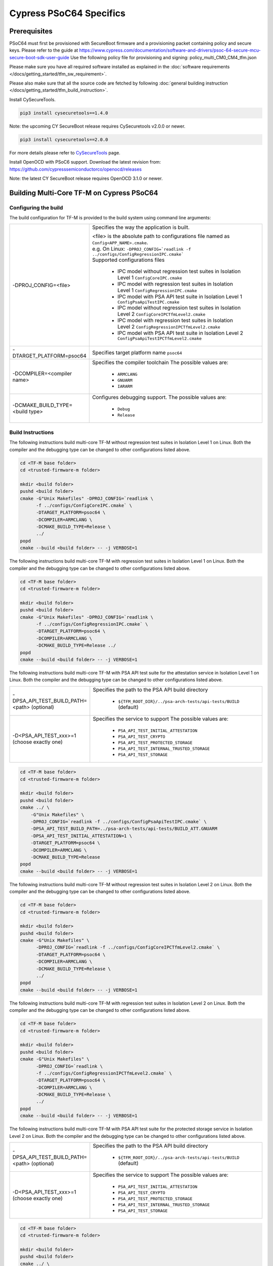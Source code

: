 ########################
Cypress PSoC64 Specifics
########################

*************
Prerequisites
*************

PSoC64 must first be provisioned with SecureBoot firmware and a provisioning packet
containing policy and secure keys. Please refer to the guide at
https://www.cypress.com/documentation/software-and-drivers/psoc-64-secure-mcu-secure-boot-sdk-user-guide
Use the following policy file for provisioning and signing:
policy_multi_CM0_CM4_tfm.json

Please make sure you have all required software installed as explained in the
:doc:`software requirements </docs/getting_started/tfm_sw_requirement>`.

Please also make sure that all the source code are fetched by following
:doc:`general building instruction </docs/getting_started/tfm_build_instruction>`.

Install CySecureTools.

.. code-block:: bash

    pip3 install cysecuretools==1.4.0


Note: the upcoming CY SecureBoot release requires CySecuretools v2.0.0 or newer.

.. code-block:: bash

    pip3 install cysecuretools==2.0.0

For more details please refer to
`CySecureTools <https://pypi.org/project/cysecuretools>`_ page.

Install OpenOCD with PSoC6 support. Download the latest revision from:
https://github.com/cypresssemiconductorco/openocd/releases

Note: the latest CY SecureBoot release requires OpenOCD 3.1.0 or newer.

******************************************
Building Multi-Core TF-M on Cypress PSoC64
******************************************

Configuring the build
=====================

The build configuration for TF-M is provided to the build system using command
line arguments:

.. list-table::
   :widths: 20 80

   * - -DPROJ_CONFIG=<file>
     - Specifies the way the application is built.

       | <file> is the absolute path to configurations file
         named as ``Config<APP_NAME>.cmake``.
       | e.g. On Linux:
         ``-DPROJ_CONFIG=`readlink -f ../configs/ConfigRegressionIPC.cmake```
       | Supported configurations files

           - IPC model without regression test suites in Isolation Level 1
             ``ConfigCoreIPC.cmake``
           - IPC model with regression test suites in Isolation Level 1
             ``ConfigRegressionIPC.cmake``
           - IPC model with PSA API test suite in Isolation Level 1
             ``ConfigPsaApiTestIPC.cmake``
           - IPC model without regression test suites in Isolation Level 2
             ``ConfigCoreIPCTfmLevel2.cmake``
           - IPC model with regression test suites in Isolation Level 2
             ``ConfigRegressionIPCTfmLevel2.cmake``
           - IPC model with PSA API test suite in Isolation Level 2
             ``ConfigPsaApiTestIPCTfmLevel2.cmake``

   * - -DTARGET_PLATFORM=psoc64
     - Specifies target platform name ``psoc64``

   * - -DCOMPILER=<compiler name>
     - Specifies the compiler toolchain
       The possible values are:

         - ``ARMCLANG``
         - ``GNUARM``
         - ``IARARM``

   * - -DCMAKE_BUILD_TYPE=<build type>
     - Configures debugging support.
       The possible values are:

         - ``Debug``
         - ``Release``


Build Instructions
==================

The following instructions build multi-core TF-M without regression test suites
in Isolation Level 1 on Linux.
Both the compiler and the debugging type can be changed to other configurations
listed above.

.. code-block:: bash

    cd <TF-M base folder>
    cd <trusted-firmware-m folder>

    mkdir <build folder>
    pushd <build folder>
    cmake -G"Unix Makefiles" -DPROJ_CONFIG=`readlink \
          -f ../configs/ConfigCoreIPC.cmake` \
          -DTARGET_PLATFORM=psoc64 \
          -DCOMPILER=ARMCLANG \
          -DCMAKE_BUILD_TYPE=Release \
          ../
    popd
    cmake --build <build folder> -- -j VERBOSE=1

The following instructions build multi-core TF-M with regression test suites
in Isolation Level 1 on Linux.
Both the compiler and the debugging type can be changed to other configurations
listed above.

.. code-block:: bash

    cd <TF-M base folder>
    cd <trusted-firmware-m folder>

    mkdir <build folder>
    pushd <build folder>
    cmake -G"Unix Makefiles" -DPROJ_CONFIG=`readlink \
          -f ../configs/ConfigRegressionIPC.cmake` \
          -DTARGET_PLATFORM=psoc64 \
          -DCOMPILER=ARMCLANG \
          -DCMAKE_BUILD_TYPE=Release ../
    popd
    cmake --build <build folder> -- -j VERBOSE=1

The following instructions build multi-core TF-M with PSA API test suite for
the attestation service in Isolation Level 1 on Linux.
Both the compiler and the debugging type can be changed to other configurations
listed above.

.. list-table::
   :widths: 20 80

   * - -DPSA_API_TEST_BUILD_PATH=<path> (optional)
     - Specifies the path to the PSA API build directory

         - ``${TFM_ROOT_DIR}/../psa-arch-tests/api-tests/BUILD`` (default)

   * - -D<PSA_API_TEST_xxx>=1 (choose exactly one)
     - Specifies the service to support
       The possible values are:

         - ``PSA_API_TEST_INITIAL_ATTESTATION``
         - ``PSA_API_TEST_CRYPTO``
         - ``PSA_API_TEST_PROTECTED_STORAGE``
         - ``PSA_API_TEST_INTERNAL_TRUSTED_STORAGE``
         - ``PSA_API_TEST_STORAGE``

.. code-block:: bash

    cd <TF-M base folder>
    cd <trusted-firmware-m folder>

    mkdir <build folder>
    pushd <build folder>
    cmake ../ \
        -G"Unix Makefiles" \
        -DPROJ_CONFIG=`readlink -f ../configs/ConfigPsaApiTestIPC.cmake` \
        -DPSA_API_TEST_BUILD_PATH=../psa-arch-tests/api-tests/BUILD_ATT.GNUARM
        -DPSA_API_TEST_INITIAL_ATTESTATION=1 \
        -DTARGET_PLATFORM=psoc64 \
        -DCOMPILER=ARMCLANG \
        -DCMAKE_BUILD_TYPE=Release
    popd
    cmake --build <build folder> -- -j VERBOSE=1

The following instructions build multi-core TF-M without regression test suites
in Isolation Level 2 on Linux.
Both the compiler and the debugging type can be changed to other configurations
listed above.

.. code-block:: bash

    cd <TF-M base folder>
    cd <trusted-firmware-m folder>

    mkdir <build folder>
    pushd <build folder>
    cmake -G"Unix Makefiles" \
          -DPROJ_CONFIG=`readlink -f ../configs/ConfigCoreIPCTfmLevel2.cmake` \
          -DTARGET_PLATFORM=psoc64 \
          -DCOMPILER=ARMCLANG \
          -DCMAKE_BUILD_TYPE=Release \
          ../
    popd
    cmake --build <build folder> -- -j VERBOSE=1

The following instructions build multi-core TF-M with regression test suites
in Isolation Level 2 on Linux.
Both the compiler and the debugging type can be changed to other configurations
listed above.

.. code-block:: bash

    cd <TF-M base folder>
    cd <trusted-firmware-m folder>

    mkdir <build folder>
    pushd <build folder>
    cmake -G"Unix Makefiles" \
          -DPROJ_CONFIG=`readlink \
          -f ../configs/ConfigRegressionIPCTfmLevel2.cmake` \
          -DTARGET_PLATFORM=psoc64 \
          -DCOMPILER=ARMCLANG \
          -DCMAKE_BUILD_TYPE=Release \
          ../
    popd
    cmake --build <build folder> -- -j VERBOSE=1

The following instructions build multi-core TF-M with PSA API test suite for
the protected storage service in Isolation Level 2 on Linux.
Both the compiler and the debugging type can be changed to other configurations
listed above.

.. list-table::
   :widths: 20 80

   * - -DPSA_API_TEST_BUILD_PATH=<path> (optional)
     - Specifies the path to the PSA API build directory

         - ``${TFM_ROOT_DIR}/../psa-arch-tests/api-tests/BUILD`` (default)

   * - -D<PSA_API_TEST_xxx>=1 (choose exactly one)
     - Specifies the service to support
       The possible values are:

         - ``PSA_API_TEST_INITIAL_ATTESTATION``
         - ``PSA_API_TEST_CRYPTO``
         - ``PSA_API_TEST_PROTECTED_STORAGE``
         - ``PSA_API_TEST_INTERNAL_TRUSTED_STORAGE``
         - ``PSA_API_TEST_STORAGE``

.. code-block:: bash

    cd <TF-M base folder>
    cd <trusted-firmware-m folder>

    mkdir <build folder>
    pushd <build folder>
    cmake ../ \
        -G"Unix Makefiles" \
        -DPROJ_CONFIG=`readlink -f ../configs/ConfigPsaApiTestIPCTfmLevel2.cmake` \
        -DPSA_API_TEST_BUILD_PATH=../psa-arch-tests/api-tests/BUILD_PS.GNUARM
        -DPSA_API_TEST_PROTECTED_STORAGE=1 \
        -DTARGET_PLATFORM=psoc64 \
        -DCOMPILER=ARMCLANG \
        -DCMAKE_BUILD_TYPE=Release
    popd
    cmake --build <build folder> -- -j VERBOSE=1

**********************
Signing the images
**********************

First, convert tfm_s.axf and tfm_ns.axf images to hex format. This also places
resulting files one folder level up.

GNUARM build:

.. code-block:: bash

    arm-none-eabi-objcopy -O ihex <build folder>/secure_fw/tfm_s.axf <build folder>/tfm_s.hex
    arm-none-eabi-objcopy -O ihex <build folder>/app/tfm_ns.axf <build folder>/tfm_ns.hex

ARMCLANG build:

.. code-block:: bash

    fromelf --i32 --output=<build folder>/tfm_s.hex <build folder>/secure_fw/tfm_s.axf
    fromelf --i32 --output=<build folder>/tfm_ns.hex <build folder>/app/tfm_ns.axf

IARARM build:

.. code-block:: bash

    ielftool --silent --ihex <build folder>/secure_fw/tfm_s.axf <build folder>/tfm_s.hex
    ielftool --silent --ihex <build folder>/app/tfm_ns.axf <build folder>/tfm_ns.hex

Copy secure keys used in the board provisioning process to
platform/ext/target/cypress/psoc64/security/keys:

-MCUBOOT_CM0P_KEY_PRIV.pem - private OEM key for signing CM0P image
-USERAPP_CM4_KEY_PRIV.pem  - private OEM key for signing CM4 image

Note: provisioned board in SECURE claimed state is required, otherwise refer to
Cypress documentation for details on the provisioning process.


CySecureTools 2.x.x
===================

Sign the images using CySecureTools CLI tool.

SPE image:

.. code-block:: bash

    cysecuretools \
    --policy platform/ext/target/cypress/psoc64/security/policy/policy_multi_CM0_CM4_tfm.json \
    --target cy8ckit-064b0s2-4343w \
    sign-image \
    --hex <build folder>/tfm_s.hex \
    --image-type BOOT \
    --image-id 1

NSPE image:

.. code-block:: bash

    cysecuretools \
    --policy platform/ext/target/cypress/psoc64/security/policy/policy_multi_CM0_CM4_tfm.json \
    --target cy8ckit-064b0s2-4343w \
    sign-image \
    --hex <build folder>/tfm_ns.hex \
    --image-type BOOT \
    --image-id 16

* CySecureTools sign-image overwrites unsigned file with a signed one,
  also it creates an unsigned copy _unsigned.hex.

* image-type option: "--image-type BOOT" creates a signed hex file with offsets
  for the primary image slot. Use "--image-type UPGRADE" if you want to create
  an image for the secondary "upgrade" slot.
  When booting, CyBootloader will validate image in the secondary slot and copy
  it to the primary boot slot.

* image-id option: Each image has its own ID. By default, SPE image running on
  CM0P core has ID=1, NSPE image running on CM4 core has ID=16. Refer to the
  policy file for the actual ID's.


**********************
Programming the Device
**********************

After building and signing, the TFM images must be programmed into flash
memory on the PSoC64 device. There are three methods to program it.

DAPLink mode
============

Using KitProg3 mode button, switch it to DAPLink mode.
Mode LED should start blinking rapidly and depending on the host computer
settings DAPLINK will be mounted as a media storage device.
Otherwise, mount it manually.

Copy tfm hex files one by one to the DAPLINK device:

.. code-block:: bash

    cp <build folder>/tfm_ns.hex <mount point>/DAPLINK/; sync
    cp <build folder>/tfm_s.hex <mount point>/DAPLINK/; sync

OpenOCD v.2.x
=============

Using KitProg3 mode button, switch to KitProg3 CMSIS-DAP BULK or
CMSIS-DAP HID mode. Status LED should be ON and not blinking for
CMSIS-DAP BULK or slowly blinking for CMSIS-DAP HID mode. Device programming
in CMSIS-DAP BULK mode is faster and thus is recommended.

To program the signed tfm_s and tfm_ns images to the device with openocd
(assuming OPENOCD_PATH is pointing at the openocd installation directory)
run the following commands:

.. code-block:: bash

    OPENOCD_PATH=<cyprogrammer dir>/openocd
    BUILD_DIR=<build folder>

    ${OPENOCD_PATH}/bin/openocd \
            -s ${OPENOCD_PATH}/scripts \
            -f interface/kitprog3.cfg \
            -c "set ENABLE_ACQUIRE 0" \
            -f target/psoc6_2m_secure.cfg \
            -c "init; reset init; flash write_image erase ${BUILD_DIR}/tfm_s_signed.hex" \
            -c "resume; reset; exit"

    ${OPENOCD_PATH}/bin/openocd \
            -s ${OPENOCD_PATH}/scripts \
            -f interface/kitprog3.cfg \
            -c "set ENABLE_ACQUIRE 0" \
            -f target/psoc6_2m_secure.cfg \
            -c "init; reset init; flash write_image erase ${BUILD_DIR}/tfm_ns_signed.hex" \
            -c "resume; reset; exit"

Optionally, erase PS partition:

.. code-block:: bash

    ${OPENOCD_PATH}/bin/openocd \
            -s ${OPENOCD_PATH}/scripts \
            -f interface/kitprog3.cfg \
            -f target/psoc6_2m_secure.cfg \
            -c "init; reset init" \
            -c "flash erase_address 0x101c0000 0x10000" \
            -c "shutdown"

Note that the ``0x101C0000`` in the command above must match the PS start
address of the secure primary image specified in the file:

    platform/ext/target/cypress/psoc64/partition/flash_layout.h

so be sure to change it if you change that file.

OpenOCD v.3.x
=============

Using KitProg3 mode button, switch to KitProg3 CMSIS-DAP BULK or
CMSIS-DAP HID mode. Status LED should be ON and not blinking for
CMSIS-DAP BULK or slowly blinking for CMSIS-DAP HID mode. Device programming
in CMSIS-DAP BULK mode is faster and thus is recommended.

To program the signed tfm_s and tfm_ns images to the device with openocd
(assuming OPENOCD_PATH is pointing at the openocd installation directory)
run the following commands:

.. code-block:: bash

    OPENOCD_PATH=<cyprogrammer dir>/openocd
    BUILD_DIR=<build folder>

    ${OPENOCD_PATH}/bin/openocd \
            -s ${OPENOCD_PATH}/scripts \
            -f interface/kitprog3.cfg \
            -f target/psoc6_2m_secure.cfg \
            -c "init; reset" \
            -c "flash write_image erase ${BUILD_DIR}/tfm_s.hex" \
            -c "shutdown"

    ${OPENOCD_PATH}/bin/openocd \
            -s ${OPENOCD_PATH}/scripts \
            -f interface/kitprog3.cfg \
            -f target/psoc6_2m_secure.cfg \
            -c "init; reset" \
            -c "flash write_image erase ${BUILD_DIR}/tfm_ns.hex" \
            -c "reset run"

Optionally, erase PS partition:

.. code-block:: bash

    ${OPENOCD_PATH}/bin/openocd \
            -s ${OPENOCD_PATH}/scripts \
            -f interface/kitprog3.cfg \
            -f target/psoc6_2m_secure.cfg \
            -c "init; reset" \
            -c "flash erase_address 0x101c0000 0x10000" \
            -c "shutdown"

Note that the ``0x101C0000`` in the command above must match the PS start
address of the secure primary image specified in the file:

    platform/ext/target/cypress/psoc64/partition/flash_layout.h

so be sure to change it if you change that file.


PyOCD
=====

PyOCD is installed by CySecureTools automatically. It can be used
to program TFM images into the board.

Using KitProg3 mode button, switch to KitProg3 CMSIS-DAP BULK or
CMSIS-DAP HID mode. Status LED should be ON and not blinking for
CMSIS-DAP BULK or slowly blinking for CMSIS-DAP HID mode. Device programming
in CMSIS-DAP BULK mode is faster and thus is recommended.

To program the signed tfm_s and tfm_ns images to the device with pyocd
run the following commands:

.. code-block:: bash

    pyocd flash  -t cy8c64xa_cm4_full_flash ${BUILD_DIR}/tfm_s.hex

    pyocd flash  -t cy8c64xa_cm4_full_flash ${BUILD_DIR}/tfm_ns.hex

Optionally, erase PS partition:

.. code-block:: bash

    pyocd erase -t cy8c64xa_cm4_full_flash 0x101c0000+0x10000

*Copyright (c) 2017-2020, Arm Limited. All rights reserved.*

*Copyright (c) 2019-2020, Cypress Semiconductor Corporation. All rights reserved.*
